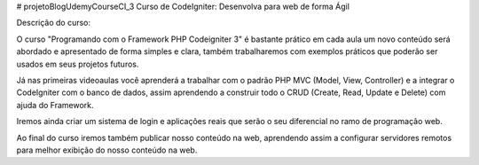 # projetoBlogUdemyCourseCI_3
Curso de CodeIgniter: Desenvolva para web de forma Ágil



Descrição do curso:


O curso "Programando com o Framework PHP Codeigniter 3" é bastante prático em cada aula um novo conteúdo será abordado e apresentado de forma simples e clara, também trabalharemos com exemplos práticos que poderão ser usados em seus projetos futuros. 

Já nas primeiras videoaulas você aprenderá a trabalhar com o padrão PHP MVC (Model, View, Controller) e a integrar o CodeIgniter com o banco de dados, assim aprendendo a construir todo o CRUD (Create, Read, Update e Delete) com ajuda do Framework. 

Iremos ainda criar um sistema de login e aplicações reais que serão o seu diferencial no ramo de programação web.

Ao final do curso iremos também publicar nosso conteúdo na web, aprendendo assim a configurar servidores remotos para melhor exibição do nosso conteúdo na web.
